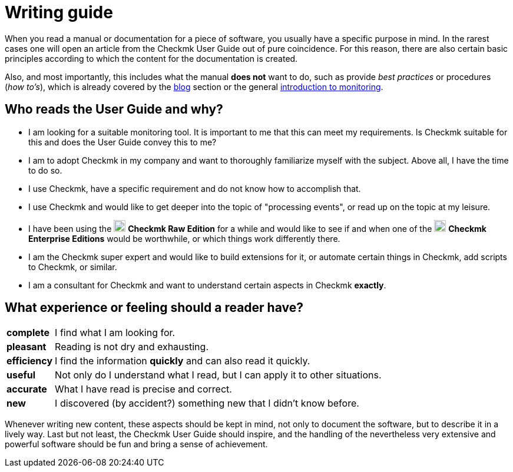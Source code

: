 = Writing guide

:imagesdir: ../../images
:cmk-basics: https://checkmk.com/monitoring
:cmk-blog: https://blog.checkmk.com
:CMK: Checkmk
:CEE: pass:q,m[image:CEE.svg[CEE,title=Checkmk Enterprise Editions,width=20] *Checkmk Enterprise Editions*]
:CRE: pass:q,m[image:CRE.svg[CRE,title=Checkmk Raw Edition,width=20] *Checkmk Raw Edition*]


When you read a manual or documentation for a piece of software, you usually have a specific purpose in mind.
In the rarest cases one will open an article from the {CMK} User Guide out of pure coincidence.
For this reason, there are also certain basic principles according to which the content for the documentation is created.

Also, and most importantly, this includes what the manual *does not* want to do, such as provide _best practices_ or procedures (_how to's_), which is already covered by the link:{cmk-blog}[blog] section or the general link:{cmk-basics}[introduction to monitoring].


== Who reads the User Guide and why?

* I am looking for a suitable monitoring tool.
It is important to me that this can meet my requirements.
Is {CMK} suitable for this and does the User Guide convey this to me?
* I am to adopt {CMK} in my company and want to thoroughly familiarize myself with the subject.
Above all, I have the time to do so.
* I use {CMK}, have a specific requirement and do not know how to accomplish that.
* I use {CMK} and would like to get deeper into the topic of "processing events", or read up on the topic at my leisure.
* I have been using the {CRE} for a while and would like to see if and when one of the {CEE} would be worthwhile, or which things work differently there.
* I am the {CMK} super expert and would like to build extensions for it, or automate certain things in {CMK}, add scripts to {CMK}, or similar.
* I am a consultant for {CMK} and want to understand certain aspects in {CMK} *exactly*.


== What experience or feeling should a reader have?

[horizontal]
*complete*:: I find what I am looking for.
*pleasant*:: Reading is not dry and exhausting.
*efficiency*:: I find the information *quickly* and can also read it quickly.
*useful*:: Not only do I understand what I read, but I can apply it to other situations.
*accurate*:: What I have read is precise and correct.
*new*:: I discovered (by accident?) something new that I didn't know before.

Whenever writing new content, these aspects should be kept in mind, not only to document the software, but to describe it in a lively way.
Last but not least, the {CMK} User Guide should inspire, and the handling of the nevertheless very extensive and powerful software should be fun and bring a sense of achievement.

